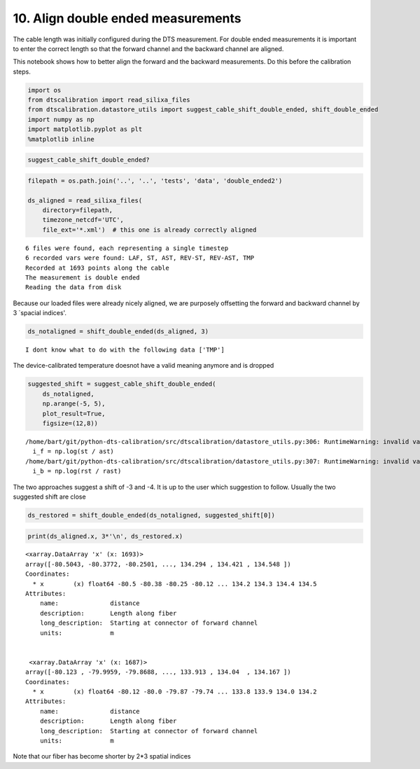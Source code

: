 10. Align double ended measurements
===================================

The cable length was initially configured during the DTS measurement.
For double ended measurements it is important to enter the correct
length so that the forward channel and the backward channel are aligned.

This notebook shows how to better align the forward and the backward
measurements. Do this before the calibration steps.

.. code:: ipython3

    import os
    from dtscalibration import read_silixa_files
    from dtscalibration.datastore_utils import suggest_cable_shift_double_ended, shift_double_ended
    import numpy as np
    import matplotlib.pyplot as plt
    %matplotlib inline

.. code:: ipython3

    suggest_cable_shift_double_ended?

.. code:: ipython3

    filepath = os.path.join('..', '..', 'tests', 'data', 'double_ended2')
    
    ds_aligned = read_silixa_files(
        directory=filepath,
        timezone_netcdf='UTC',
        file_ext='*.xml')  # this one is already correctly aligned


.. parsed-literal::

    6 files were found, each representing a single timestep
    6 recorded vars were found: LAF, ST, AST, REV-ST, REV-AST, TMP
    Recorded at 1693 points along the cable
    The measurement is double ended
    Reading the data from disk


Because our loaded files were already nicely aligned, we are purposely
offsetting the forward and backward channel by 3 \`spacial indices'.

.. code:: ipython3

    ds_notaligned = shift_double_ended(ds_aligned, 3)


.. parsed-literal::

    I dont know what to do with the following data ['TMP']


The device-calibrated temperature doesnot have a valid meaning anymore
and is dropped

.. code:: ipython3

    suggested_shift = suggest_cable_shift_double_ended(
        ds_notaligned, 
        np.arange(-5, 5), 
        plot_result=True, 
        figsize=(12,8))


.. parsed-literal::

    /home/bart/git/python-dts-calibration/src/dtscalibration/datastore_utils.py:306: RuntimeWarning: invalid value encountered in log
      i_f = np.log(st / ast)
    /home/bart/git/python-dts-calibration/src/dtscalibration/datastore_utils.py:307: RuntimeWarning: invalid value encountered in log
      i_b = np.log(rst / rast)



.. image:: 10Align_double_ended_measurements.ipynb_files/10Align_double_ended_measurements.ipynb_8_1.png


The two approaches suggest a shift of -3 and -4. It is up to the user
which suggestion to follow. Usually the two suggested shift are close

.. code:: ipython3

    ds_restored = shift_double_ended(ds_notaligned, suggested_shift[0])

.. code:: ipython3

    print(ds_aligned.x, 3*'\n', ds_restored.x)


.. parsed-literal::

    <xarray.DataArray 'x' (x: 1693)>
    array([-80.5043, -80.3772, -80.2501, ..., 134.294 , 134.421 , 134.548 ])
    Coordinates:
      * x        (x) float64 -80.5 -80.38 -80.25 -80.12 ... 134.2 134.3 134.4 134.5
    Attributes:
        name:              distance
        description:       Length along fiber
        long_description:  Starting at connector of forward channel
        units:             m 
    
    
     <xarray.DataArray 'x' (x: 1687)>
    array([-80.123 , -79.9959, -79.8688, ..., 133.913 , 134.04  , 134.167 ])
    Coordinates:
      * x        (x) float64 -80.12 -80.0 -79.87 -79.74 ... 133.8 133.9 134.0 134.2
    Attributes:
        name:              distance
        description:       Length along fiber
        long_description:  Starting at connector of forward channel
        units:             m


Note that our fiber has become shorter by 2\*3 spatial indices
